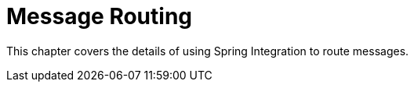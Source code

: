 [[messaging-routing-chapter]]
= Message Routing

This chapter covers the details of using Spring Integration to route messages.

// BE SURE TO PRECEDE ALL include:: with a blank line - see https://github.com/asciidoctor/asciidoctor/issues/1297







// BE SURE TO PRECEDE ALL include:: with a blank line - see https://github.com/asciidoctor/asciidoctor/issues/1297
